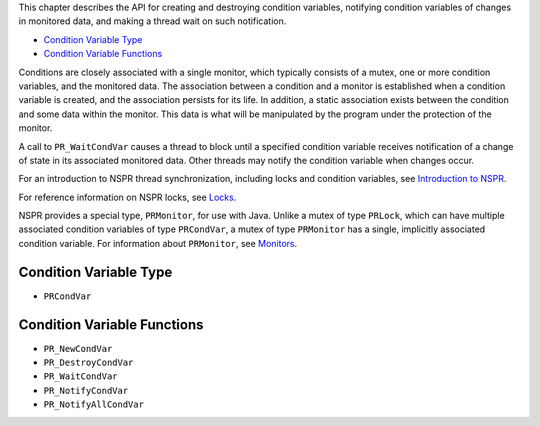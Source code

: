 This chapter describes the API for creating and destroying condition
variables, notifying condition variables of changes in monitored data,
and making a thread wait on such notification.

-  `Condition Variable Type <#Condition_Variable_Type>`__
-  `Condition Variable Functions <#Condition_Variable_Functions>`__

Conditions are closely associated with a single monitor, which typically
consists of a mutex, one or more condition variables, and the monitored
data. The association between a condition and a monitor is established
when a condition variable is created, and the association persists for
its life. In addition, a static association exists between the condition
and some data within the monitor. This data is what will be manipulated
by the program under the protection of the monitor.

A call to ``PR_WaitCondVar`` causes a thread to block until a specified
condition variable receives notification of a change of state in its
associated monitored data. Other threads may notify the condition
variable when changes occur.

For an introduction to NSPR thread synchronization, including locks and
condition variables, see `Introduction to
NSPR <Introduction_to_NSPR>`__.

For reference information on NSPR locks, see
`Locks <NSPR_API_Reference/Locks>`__.

NSPR provides a special type, ``PRMonitor``, for use with Java. Unlike a
mutex of type ``PRLock``, which can have multiple associated condition
variables of type ``PRCondVar``, a mutex of type ``PRMonitor`` has a
single, implicitly associated condition variable. For information about
``PRMonitor``, see `Monitors <Monitors>`__.

.. _Condition_Variable_Type:

Condition Variable Type
-----------------------

-  ``PRCondVar``

.. _Condition_Variable_Functions:

Condition Variable Functions
----------------------------

-  ``PR_NewCondVar``
-  ``PR_DestroyCondVar``
-  ``PR_WaitCondVar``
-  ``PR_NotifyCondVar``
-  ``PR_NotifyAllCondVar``
